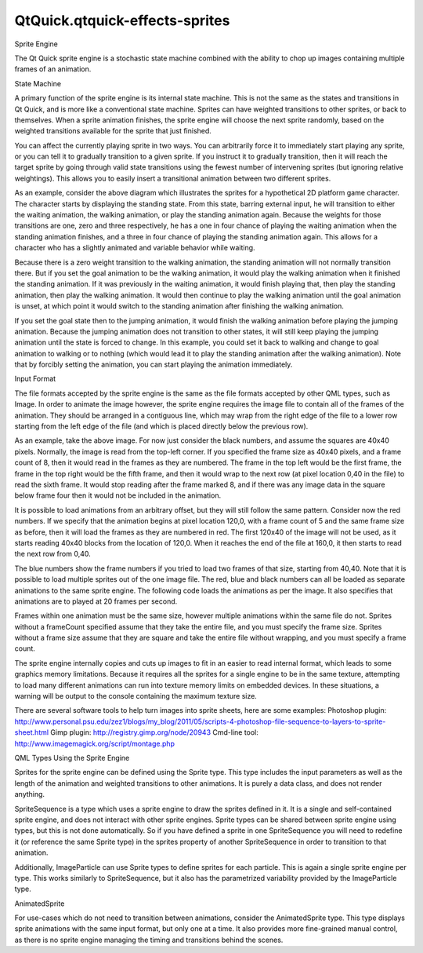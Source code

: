 QtQuick.qtquick-effects-sprites
===============================

.. raw:: html

   <h2 id="sprite-engine">

Sprite Engine

.. raw:: html

   </h2>

.. raw:: html

   <p>

The Qt Quick sprite engine is a stochastic state machine combined with
the ability to chop up images containing multiple frames of an
animation.

.. raw:: html

   </p>

.. raw:: html

   <h3>

State Machine

.. raw:: html

   </h3>

.. raw:: html

   <p>

A primary function of the sprite engine is its internal state machine.
This is not the same as the states and transitions in Qt Quick, and is
more like a conventional state machine. Sprites can have weighted
transitions to other sprites, or back to themselves. When a sprite
animation finishes, the sprite engine will choose the next sprite
randomly, based on the weighted transitions available for the sprite
that just finished.

.. raw:: html

   </p>

.. raw:: html

   <p>

You can affect the currently playing sprite in two ways. You can
arbitrarily force it to immediately start playing any sprite, or you can
tell it to gradually transition to a given sprite. If you instruct it to
gradually transition, then it will reach the target sprite by going
through valid state transitions using the fewest number of intervening
sprites (but ignoring relative weightings). This allows you to easily
insert a transitional animation between two different sprites.

.. raw:: html

   </p>

.. raw:: html

   <p class="centerAlign">

.. raw:: html

   </p>

.. raw:: html

   <p>

As an example, consider the above diagram which illustrates the sprites
for a hypothetical 2D platform game character. The character starts by
displaying the standing state. From this state, barring external input,
he will transition to either the waiting animation, the walking
animation, or play the standing animation again. Because the weights for
those transitions are one, zero and three respectively, he has a one in
four chance of playing the waiting animation when the standing animation
finishes, and a three in four chance of playing the standing animation
again. This allows for a character who has a slightly animated and
variable behavior while waiting.

.. raw:: html

   </p>

.. raw:: html

   <p>

Because there is a zero weight transition to the walking animation, the
standing animation will not normally transition there. But if you set
the goal animation to be the walking animation, it would play the
walking animation when it finished the standing animation. If it was
previously in the waiting animation, it would finish playing that, then
play the standing animation, then play the walking animation. It would
then continue to play the walking animation until the goal animation is
unset, at which point it would switch to the standing animation after
finishing the walking animation.

.. raw:: html

   </p>

.. raw:: html

   <p>

If you set the goal state then to the jumping animation, it would finish
the walking animation before playing the jumping animation. Because the
jumping animation does not transition to other states, it will still
keep playing the jumping animation until the state is forced to change.
In this example, you could set it back to walking and change to goal
animation to walking or to nothing (which would lead it to play the
standing animation after the walking animation). Note that by forcibly
setting the animation, you can start playing the animation immediately.

.. raw:: html

   </p>

.. raw:: html

   <h3>

Input Format

.. raw:: html

   </h3>

.. raw:: html

   <p>

The file formats accepted by the sprite engine is the same as the file
formats accepted by other QML types, such as Image. In order to animate
the image however, the sprite engine requires the image file to contain
all of the frames of the animation. They should be arranged in a
contiguous line, which may wrap from the right edge of the file to a
lower row starting from the left edge of the file (and which is placed
directly below the previous row).

.. raw:: html

   </p>

.. raw:: html

   <p class="centerAlign">

.. raw:: html

   </p>

.. raw:: html

   <p>

As an example, take the above image. For now just consider the black
numbers, and assume the squares are 40x40 pixels. Normally, the image is
read from the top-left corner. If you specified the frame size as 40x40
pixels, and a frame count of 8, then it would read in the frames as they
are numbered. The frame in the top left would be the first frame, the
frame in the top right would be the fifth frame, and then it would wrap
to the next row (at pixel location 0,40 in the file) to read the sixth
frame. It would stop reading after the frame marked 8, and if there was
any image data in the square below frame four then it would not be
included in the animation.

.. raw:: html

   </p>

.. raw:: html

   <p>

It is possible to load animations from an arbitrary offset, but they
will still follow the same pattern. Consider now the red numbers. If we
specify that the animation begins at pixel location 120,0, with a frame
count of 5 and the same frame size as before, then it will load the
frames as they are numbered in red. The first 120x40 of the image will
not be used, as it starts reading 40x40 blocks from the location of
120,0. When it reaches the end of the file at 160,0, it then starts to
read the next row from 0,40.

.. raw:: html

   </p>

.. raw:: html

   <p>

The blue numbers show the frame numbers if you tried to load two frames
of that size, starting from 40,40. Note that it is possible to load
multiple sprites out of the one image file. The red, blue and black
numbers can all be loaded as separate animations to the same sprite
engine. The following code loads the animations as per the image. It
also specifies that animations are to played at 20 frames per second.

.. raw:: html

   </p>

.. raw:: html

   <pre class="cpp">Sprite {
   name: <span class="string">&quot;black&quot;</span>
   source: <span class="string">&quot;image.png&quot;</span>
   frameCount: <span class="number">8</span>
   frameWidth: <span class="number">40</span>
   frameHeight: <span class="number">40</span>
   frameRate: <span class="number">20</span>
   }
   Sprite {
   name: <span class="string">&quot;red&quot;</span>
   source: <span class="string">&quot;image.png&quot;</span>
   frameX: <span class="number">120</span>
   frameCount: <span class="number">5</span>
   frameWidth: <span class="number">40</span>
   frameHeight: <span class="number">40</span>
   frameRate: <span class="number">20</span>
   }
   Sprite {
   name: <span class="string">&quot;blue&quot;</span>
   source: <span class="string">&quot;image.png&quot;</span>
   frameX: <span class="number">40</span>
   frameX: <span class="number">40</span>
   frameCount: <span class="number">2</span>
   frameWidth: <span class="number">40</span>
   frameHeight: <span class="number">40</span>
   frameRate: <span class="number">20</span>
   }</pre>

.. raw:: html

   <p>

Frames within one animation must be the same size, however multiple
animations within the same file do not. Sprites without a frameCount
specified assume that they take the entire file, and you must specify
the frame size. Sprites without a frame size assume that they are square
and take the entire file without wrapping, and you must specify a frame
count.

.. raw:: html

   </p>

.. raw:: html

   <p>

The sprite engine internally copies and cuts up images to fit in an
easier to read internal format, which leads to some graphics memory
limitations. Because it requires all the sprites for a single engine to
be in the same texture, attempting to load many different animations can
run into texture memory limits on embedded devices. In these situations,
a warning will be output to the console containing the maximum texture
size.

.. raw:: html

   </p>

.. raw:: html

   <p>

There are several software tools to help turn images into sprite sheets,
here are some examples: Photoshop plugin:
http://www.personal.psu.edu/zez1/blogs/my\_blog/2011/05/scripts-4-photoshop-file-sequence-to-layers-to-sprite-sheet.html
Gimp plugin: http://registry.gimp.org/node/20943 Cmd-line tool:
http://www.imagemagick.org/script/montage.php

.. raw:: html

   </p>

.. raw:: html

   <h3>

QML Types Using the Sprite Engine

.. raw:: html

   </h3>

.. raw:: html

   <p>

Sprites for the sprite engine can be defined using the Sprite type. This
type includes the input parameters as well as the length of the
animation and weighted transitions to other animations. It is purely a
data class, and does not render anything.

.. raw:: html

   </p>

.. raw:: html

   <p>

SpriteSequence is a type which uses a sprite engine to draw the sprites
defined in it. It is a single and self-contained sprite engine, and does
not interact with other sprite engines. Sprite types can be shared
between sprite engine using types, but this is not done automatically.
So if you have defined a sprite in one SpriteSequence you will need to
redefine it (or reference the same Sprite type) in the sprites property
of another SpriteSequence in order to transition to that animation.

.. raw:: html

   </p>

.. raw:: html

   <p>

Additionally, ImageParticle can use Sprite types to define sprites for
each particle. This is again a single sprite engine per type. This works
similarly to SpriteSequence, but it also has the parametrized
variability provided by the ImageParticle type.

.. raw:: html

   </p>

.. raw:: html

   <h2 id="animatedsprite">

AnimatedSprite

.. raw:: html

   </h2>

.. raw:: html

   <p>

For use-cases which do not need to transition between animations,
consider the AnimatedSprite type. This type displays sprite animations
with the same input format, but only one at a time. It also provides
more fine-grained manual control, as there is no sprite engine managing
the timing and transitions behind the scenes.

.. raw:: html

   </p>

.. raw:: html

   <!-- @@@qtquick-effects-sprites.html -->
